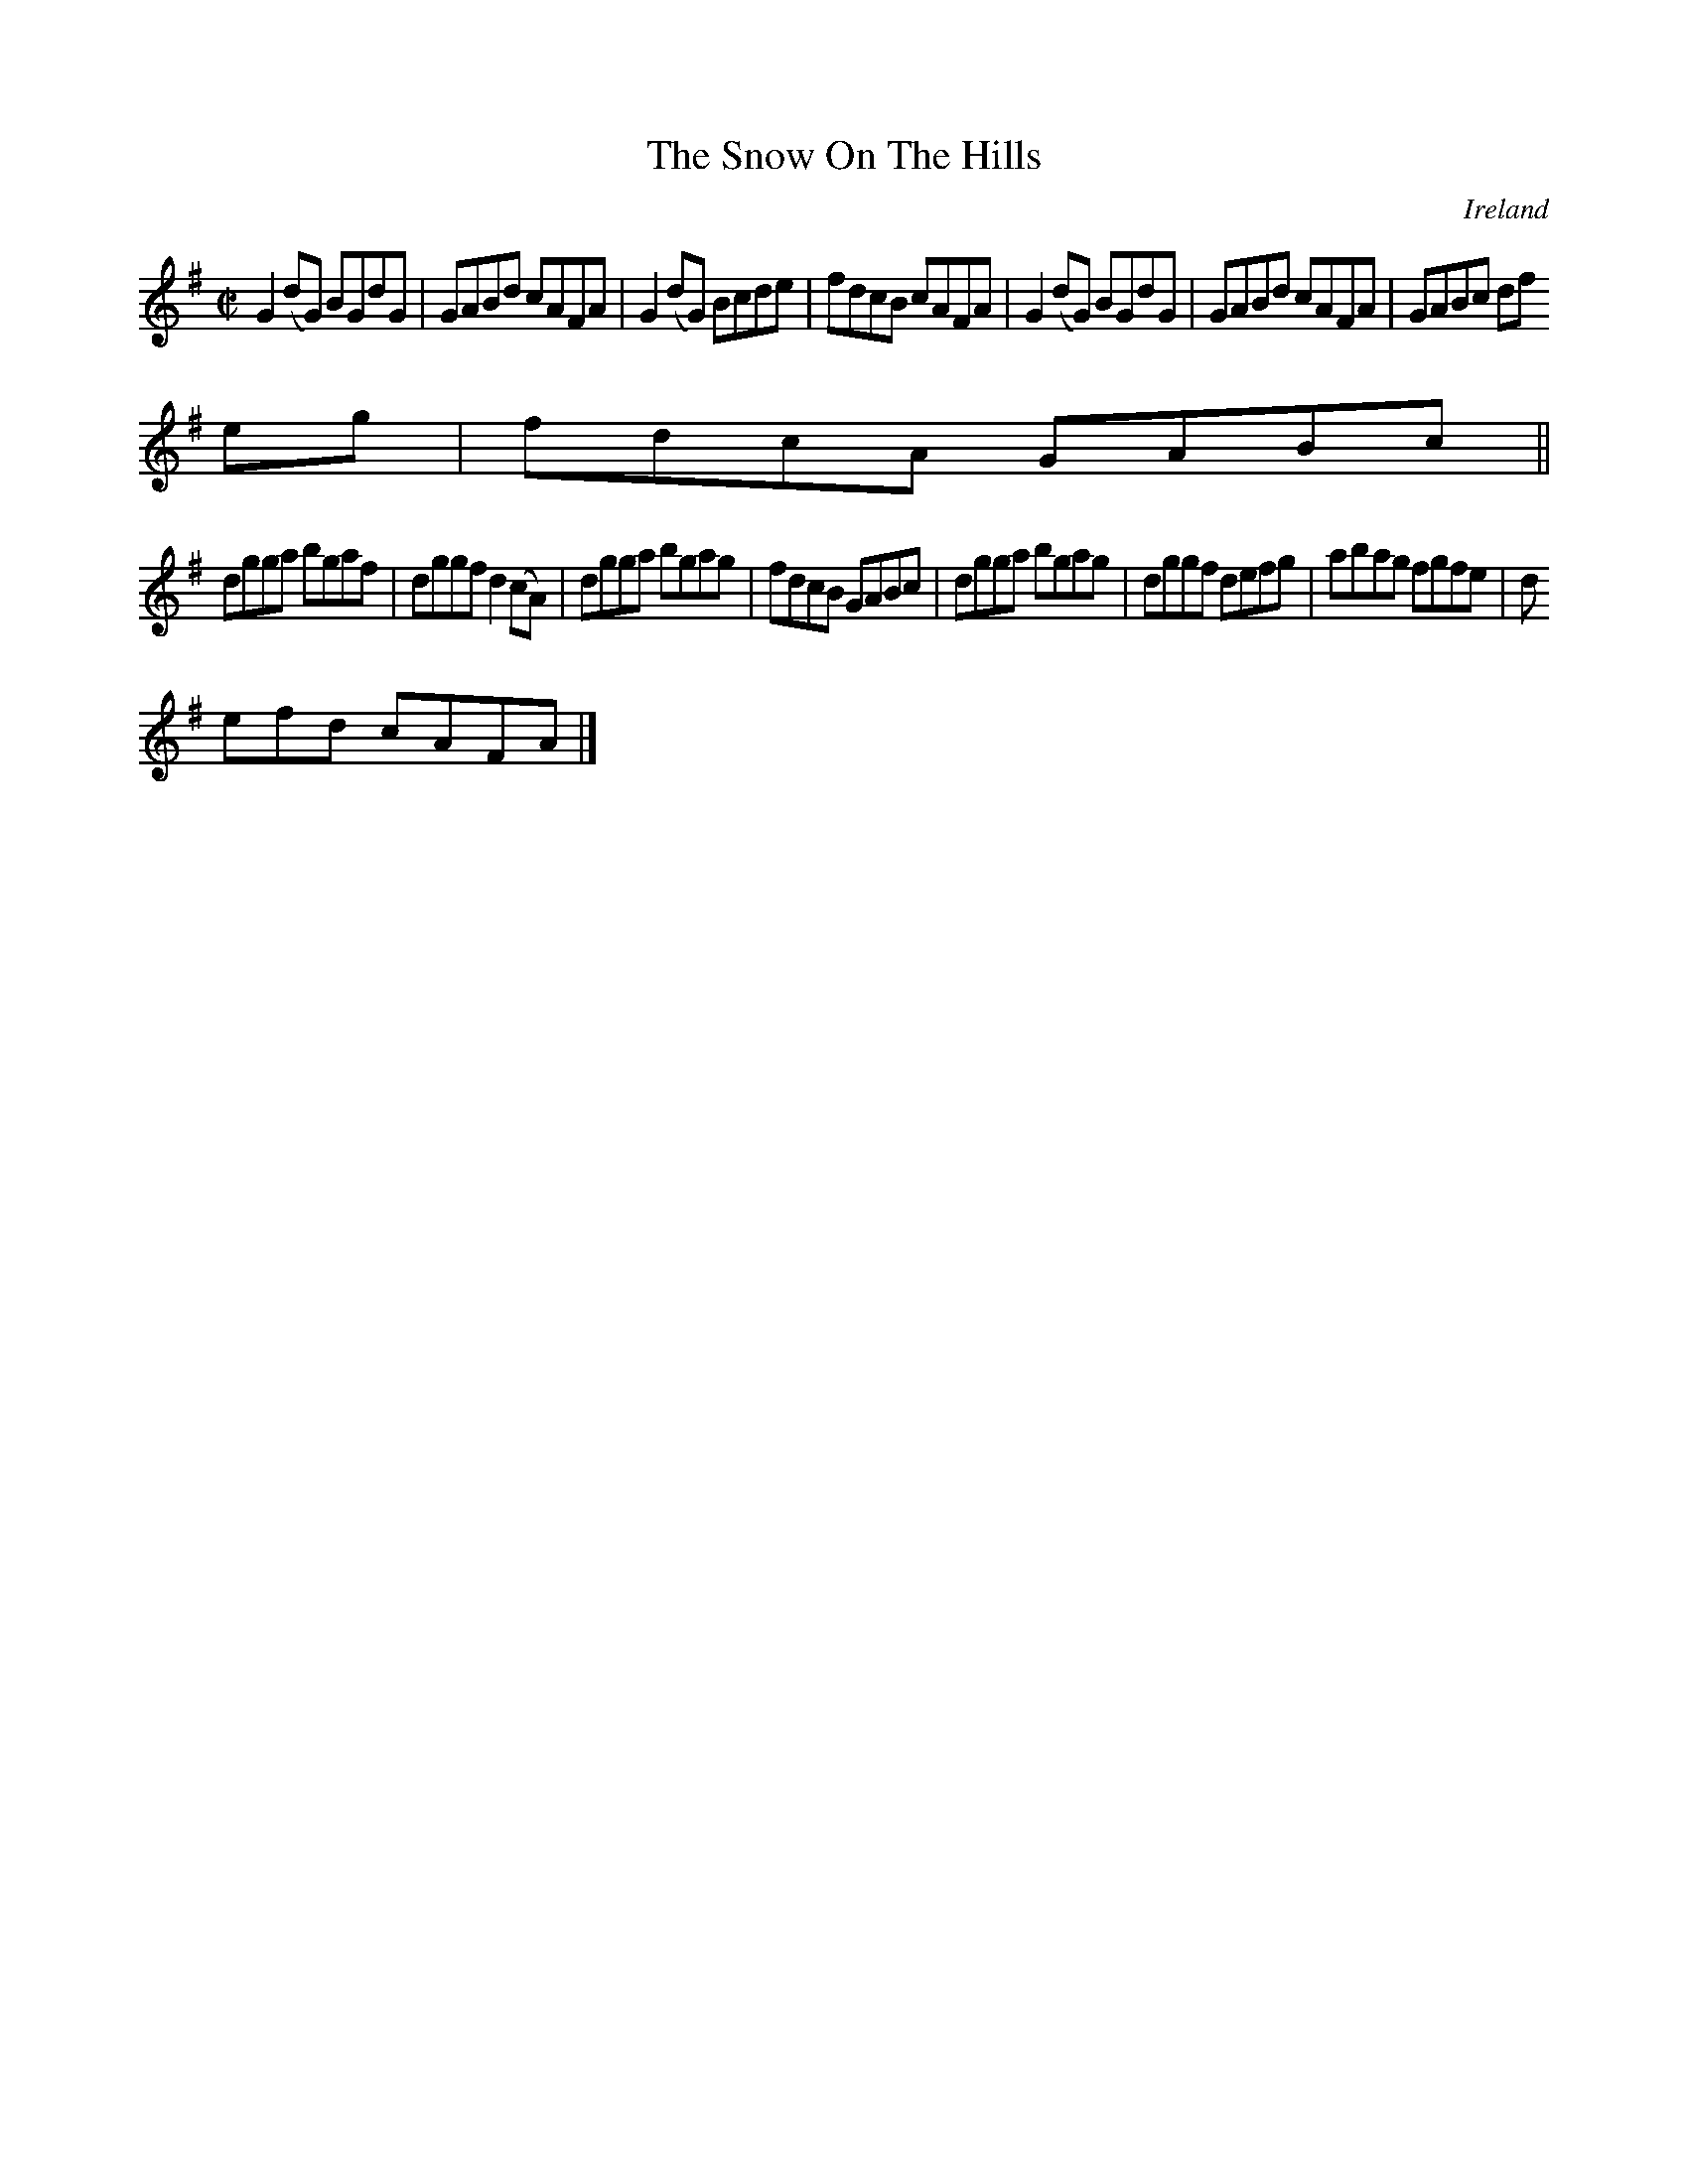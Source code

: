 X:569
T:The Snow On The Hills
N:anon.
O:Ireland
B:Francis O'Neill: "The Dance Music of Ireland" (1907) no. 569
R:Reel
Z:Transcribed by Frank Nordberg - http://www.musicaviva.com
N:Music Aviva - The Internet center for free sheet music downloads
M:C|
L:1/8
K:G
G2(dG) BGdG|GABd cAFA|G2(dG) Bcde|fdcB cAFA|G2(dG) BGdG|GABd cAFA|GABc df
eg|fdcA GABc||
dgga bgaf|dggf d2(cA)|dgga bgag|fdcB GABc|dgga bgag|dggf defg|abag fgfe|d
efd cAFA|]

